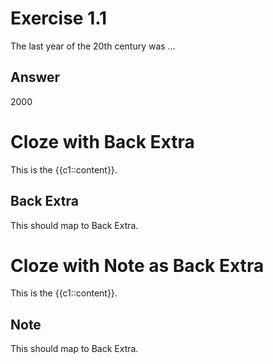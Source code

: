 * Exercise 1.1
:PROPERTIES:
:ANKI_NOTE_TYPE: Basic
:ANKI_DECK: Tests
:END:

The last year of the 20th century was …

** Answer

2000

* Cloze with Back Extra
:PROPERTIES:
:ANKI_NOTE_TYPE: Cloze
:ANKI_DECK: Tests
:END:

This is the {{c1::content}}.

** Back Extra

This should map to Back Extra.

* Cloze with Note as Back Extra
:PROPERTIES:
:ANKI_NOTE_TYPE: Cloze
:ANKI_DECK: Tests
:END:

This is the {{c1::content}}.

** Note

This should map to Back Extra.
